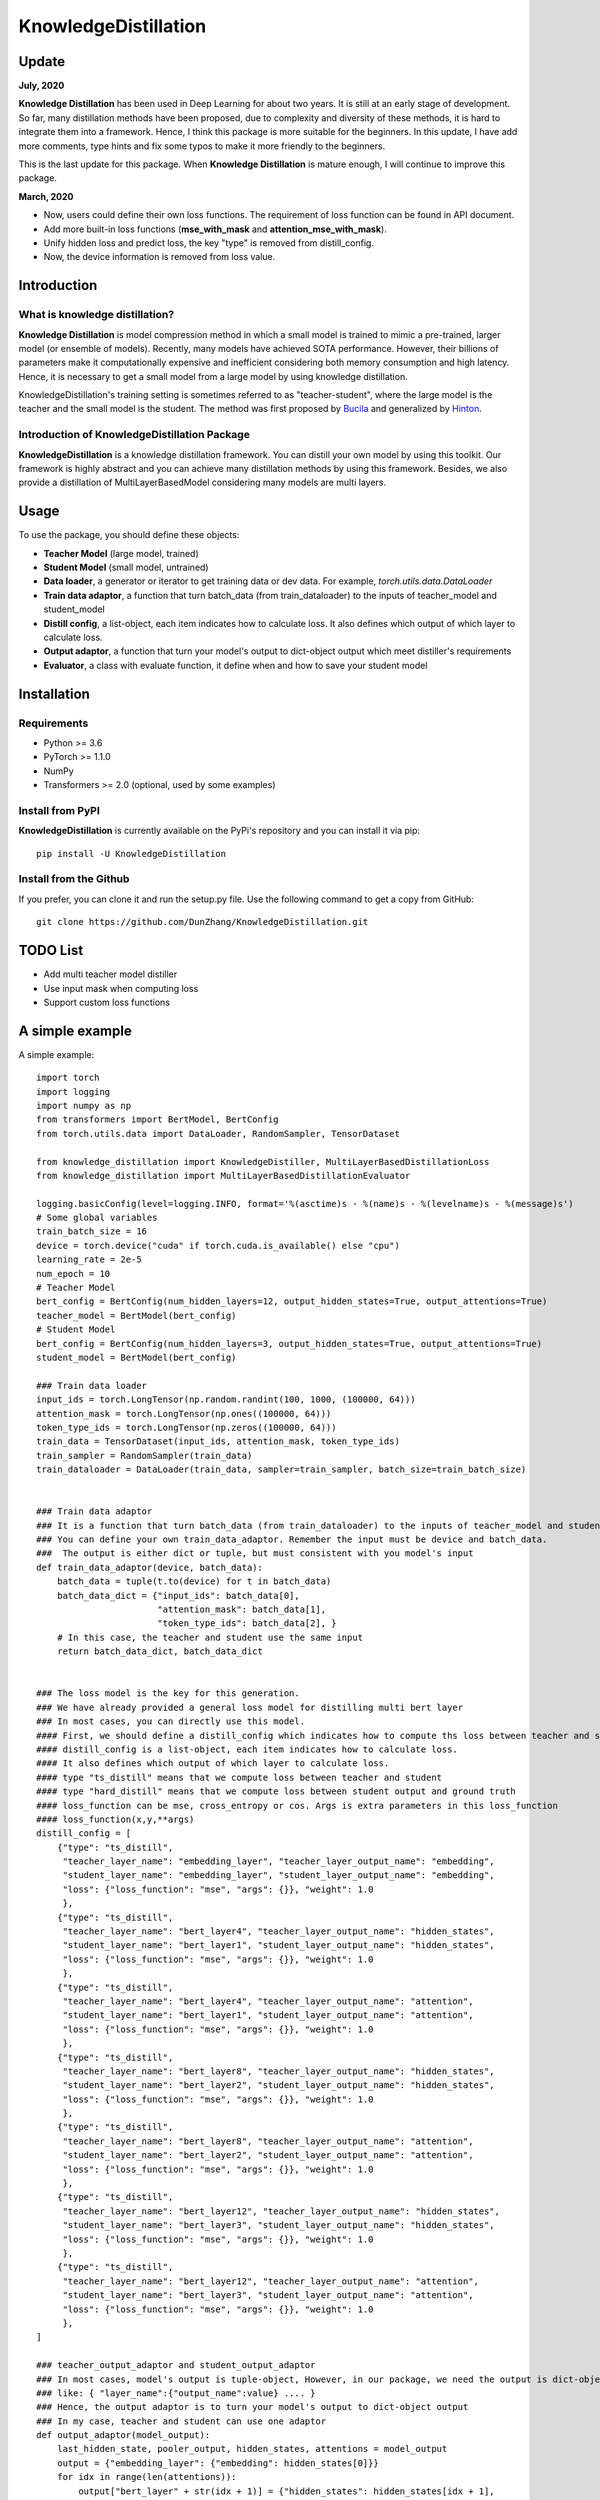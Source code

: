 KnowledgeDistillation
======================

Update
------------
**July, 2020**

**Knowledge Distillation** has been used in Deep Learning for about two years.
It is still at an early stage of development.
So far, many distillation methods have been proposed, due to complexity and diversity of these methods,
it is hard to integrate them into a framework. Hence, I think this package is more suitable for the beginners.
In this update, I have add more comments, type hints and fix some typos to make it more friendly to the beginners.

This is the last update for this package. When **Knowledge Distillation** is mature enough,
I will continue to improve this package.


**March, 2020**

- Now, users could define their own loss functions. The requirement of loss function can be found in API document.

- Add more built-in loss functions (**mse_with_mask** and **attention_mse_with_mask**).

- Unify hidden loss and predict loss, the key "type" is removed from distill_config.

- Now, the device information is removed from loss value.

Introduction
------------

What is knowledge distillation?
:::::::::::::::::::::::::::::::::::::::::
**Knowledge Distillation** is model compression method in which a small model is trained 
to mimic a pre-trained, larger model (or ensemble of models). Recently, many models have achieved SOTA performance.
However, their billions of parameters make it computationally expensive and inefficient considering both memory 
consumption and high latency. Hence, it is necessary to get a small model from a large model by using knowledge 
distillation.

KnowledgeDistillation's training setting is sometimes referred to as "teacher-student", 
where the large model is the teacher and the small model is the student.
The method was first proposed by `Bucila <https://www.cs.cornell.edu/~caruana/compression.kdd06.pdf>`_
and generalized by `Hinton <https://arxiv.org/abs/1503.02531>`_.

Introduction of KnowledgeDistillation Package
:::::::::::::::::::::::::::::::::::::::::::::::
**KnowledgeDistillation**  is a knowledge distillation framework. You can distill your own model
by using this toolkit. Our framework is highly abstract and you can achieve many distillation methods by using this framework.
Besides, we also provide a distillation of MultiLayerBasedModel considering many models are multi layers.

Usage
--------

To use the package, you should define these objects:

* **Teacher Model** (large model, trained)
* **Student Model** (small model, untrained)
* **Data loader**, a generator or iterator to get training data or dev data. For example, `torch.utils.data.DataLoader`
* **Train data adaptor**, a function that turn batch_data (from train_dataloader) to the inputs of teacher_model and student_model
* **Distill config**, a list-object, each item indicates how to calculate loss. It also defines which output of which layer to calculate loss.
* **Output adaptor**, a function that turn your model's output to dict-object output which meet distiller's requirements
* **Evaluator**, a class with evaluate function, it define when and how to save your student model


Installation
---------------
Requirements
::::::::::::::::::
- Python >= 3.6
- PyTorch >= 1.1.0
- NumPy
- Transformers >= 2.0 (optional, used by some examples)

Install from PyPI
::::::::::::::::::

**KnowledgeDistillation**  is currently available on the PyPi's repository and you can
install it via pip::

 pip install -U KnowledgeDistillation

Install from the Github
::::::::::::::::::::::::::::::
If you prefer, you can clone it and run the setup.py file. Use the following
command to get a copy from GitHub::

 git clone https://github.com/DunZhang/KnowledgeDistillation.git

TODO List
-------------
* Add multi teacher model distiller
* Use input mask when computing loss
* Support custom loss functions

A simple example
----------------
A simple example::

    import torch
    import logging
    import numpy as np
    from transformers import BertModel, BertConfig
    from torch.utils.data import DataLoader, RandomSampler, TensorDataset

    from knowledge_distillation import KnowledgeDistiller, MultiLayerBasedDistillationLoss
    from knowledge_distillation import MultiLayerBasedDistillationEvaluator

    logging.basicConfig(level=logging.INFO, format='%(asctime)s - %(name)s - %(levelname)s - %(message)s')
    # Some global variables
    train_batch_size = 16
    device = torch.device("cuda" if torch.cuda.is_available() else "cpu")
    learning_rate = 2e-5
    num_epoch = 10
    # Teacher Model
    bert_config = BertConfig(num_hidden_layers=12, output_hidden_states=True, output_attentions=True)
    teacher_model = BertModel(bert_config)
    # Student Model
    bert_config = BertConfig(num_hidden_layers=3, output_hidden_states=True, output_attentions=True)
    student_model = BertModel(bert_config)

    ### Train data loader
    input_ids = torch.LongTensor(np.random.randint(100, 1000, (100000, 64)))
    attention_mask = torch.LongTensor(np.ones((100000, 64)))
    token_type_ids = torch.LongTensor(np.zeros((100000, 64)))
    train_data = TensorDataset(input_ids, attention_mask, token_type_ids)
    train_sampler = RandomSampler(train_data)
    train_dataloader = DataLoader(train_data, sampler=train_sampler, batch_size=train_batch_size)


    ### Train data adaptor
    ### It is a function that turn batch_data (from train_dataloader) to the inputs of teacher_model and student_model
    ### You can define your own train_data_adaptor. Remember the input must be device and batch_data.
    ###  The output is either dict or tuple, but must consistent with you model's input
    def train_data_adaptor(device, batch_data):
        batch_data = tuple(t.to(device) for t in batch_data)
        batch_data_dict = {"input_ids": batch_data[0],
                           "attention_mask": batch_data[1],
                           "token_type_ids": batch_data[2], }
        # In this case, the teacher and student use the same input
        return batch_data_dict, batch_data_dict


    ### The loss model is the key for this generation.
    ### We have already provided a general loss model for distilling multi bert layer
    ### In most cases, you can directly use this model.
    #### First, we should define a distill_config which indicates how to compute ths loss between teacher and student.
    #### distill_config is a list-object, each item indicates how to calculate loss.
    #### It also defines which output of which layer to calculate loss.
    #### type "ts_distill" means that we compute loss between teacher and student
    #### type "hard_distill" means that we compute loss between student output and ground truth
    #### loss_function can be mse, cross_entropy or cos. Args is extra parameters in this loss_function
    #### loss_function(x,y,**args)
    distill_config = [
        {"type": "ts_distill",
         "teacher_layer_name": "embedding_layer", "teacher_layer_output_name": "embedding",
         "student_layer_name": "embedding_layer", "student_layer_output_name": "embedding",
         "loss": {"loss_function": "mse", "args": {}}, "weight": 1.0
         },
        {"type": "ts_distill",
         "teacher_layer_name": "bert_layer4", "teacher_layer_output_name": "hidden_states",
         "student_layer_name": "bert_layer1", "student_layer_output_name": "hidden_states",
         "loss": {"loss_function": "mse", "args": {}}, "weight": 1.0
         },
        {"type": "ts_distill",
         "teacher_layer_name": "bert_layer4", "teacher_layer_output_name": "attention",
         "student_layer_name": "bert_layer1", "student_layer_output_name": "attention",
         "loss": {"loss_function": "mse", "args": {}}, "weight": 1.0
         },
        {"type": "ts_distill",
         "teacher_layer_name": "bert_layer8", "teacher_layer_output_name": "hidden_states",
         "student_layer_name": "bert_layer2", "student_layer_output_name": "hidden_states",
         "loss": {"loss_function": "mse", "args": {}}, "weight": 1.0
         },
        {"type": "ts_distill",
         "teacher_layer_name": "bert_layer8", "teacher_layer_output_name": "attention",
         "student_layer_name": "bert_layer2", "student_layer_output_name": "attention",
         "loss": {"loss_function": "mse", "args": {}}, "weight": 1.0
         },
        {"type": "ts_distill",
         "teacher_layer_name": "bert_layer12", "teacher_layer_output_name": "hidden_states",
         "student_layer_name": "bert_layer3", "student_layer_output_name": "hidden_states",
         "loss": {"loss_function": "mse", "args": {}}, "weight": 1.0
         },
        {"type": "ts_distill",
         "teacher_layer_name": "bert_layer12", "teacher_layer_output_name": "attention",
         "student_layer_name": "bert_layer3", "student_layer_output_name": "attention",
         "loss": {"loss_function": "mse", "args": {}}, "weight": 1.0
         },
    ]

    ### teacher_output_adaptor and student_output_adaptor
    ### In most cases, model's output is tuple-object, However, in our package, we need the output is dict-object,
    ### like: { "layer_name":{"output_name":value} .... }
    ### Hence, the output adaptor is to turn your model's output to dict-object output
    ### In my case, teacher and student can use one adaptor
    def output_adaptor(model_output):
        last_hidden_state, pooler_output, hidden_states, attentions = model_output
        output = {"embedding_layer": {"embedding": hidden_states[0]}}
        for idx in range(len(attentions)):
            output["bert_layer" + str(idx + 1)] = {"hidden_states": hidden_states[idx + 1],
                                                   "attention": attentions[idx]}
        return output


    # loss_model
    loss_model = MultiLayerBasedDistillationLoss(distill_config=distill_config,
                                                 teacher_output_adaptor=output_adaptor,
                                                 student_output_adaptor=output_adaptor)
    # optimizer
    param_optimizer = list(student_model.named_parameters())
    no_decay = ['bias', 'LayerNorm.bias', 'LayerNorm.weight']
    optimizer_grouped_parameters = [
        {'params': [p for n, p in param_optimizer if not any(nd in n for nd in no_decay)], 'weight_decay': 0.01},
        {'params': [p for n, p in param_optimizer if any(nd in n for nd in no_decay)], 'weight_decay': 0.0}
    ]
    optimizer = torch.optim.Adam(params=optimizer_grouped_parameters, lr=learning_rate)
    # evaluator
    evaluator = MultiLayerBasedDistillationEvaluator(save_dir=None, save_step=None, print_loss_step=20)
    # Get a KnowledgeDistiller
    distiller = KnowledgeDistiller(teacher_model=teacher_model, student_model=student_model,
                                   train_dataloader=train_dataloader, dev_dataloader=None,
                                   train_data_adaptor=train_data_adaptor, dev_data_adaptor=None,
                                   device=device, loss_model=loss_model, optimizer=optimizer,
                                   evaluator=evaluator, num_epoch=num_epoch)
    # start distillate
    distiller.distillate()


